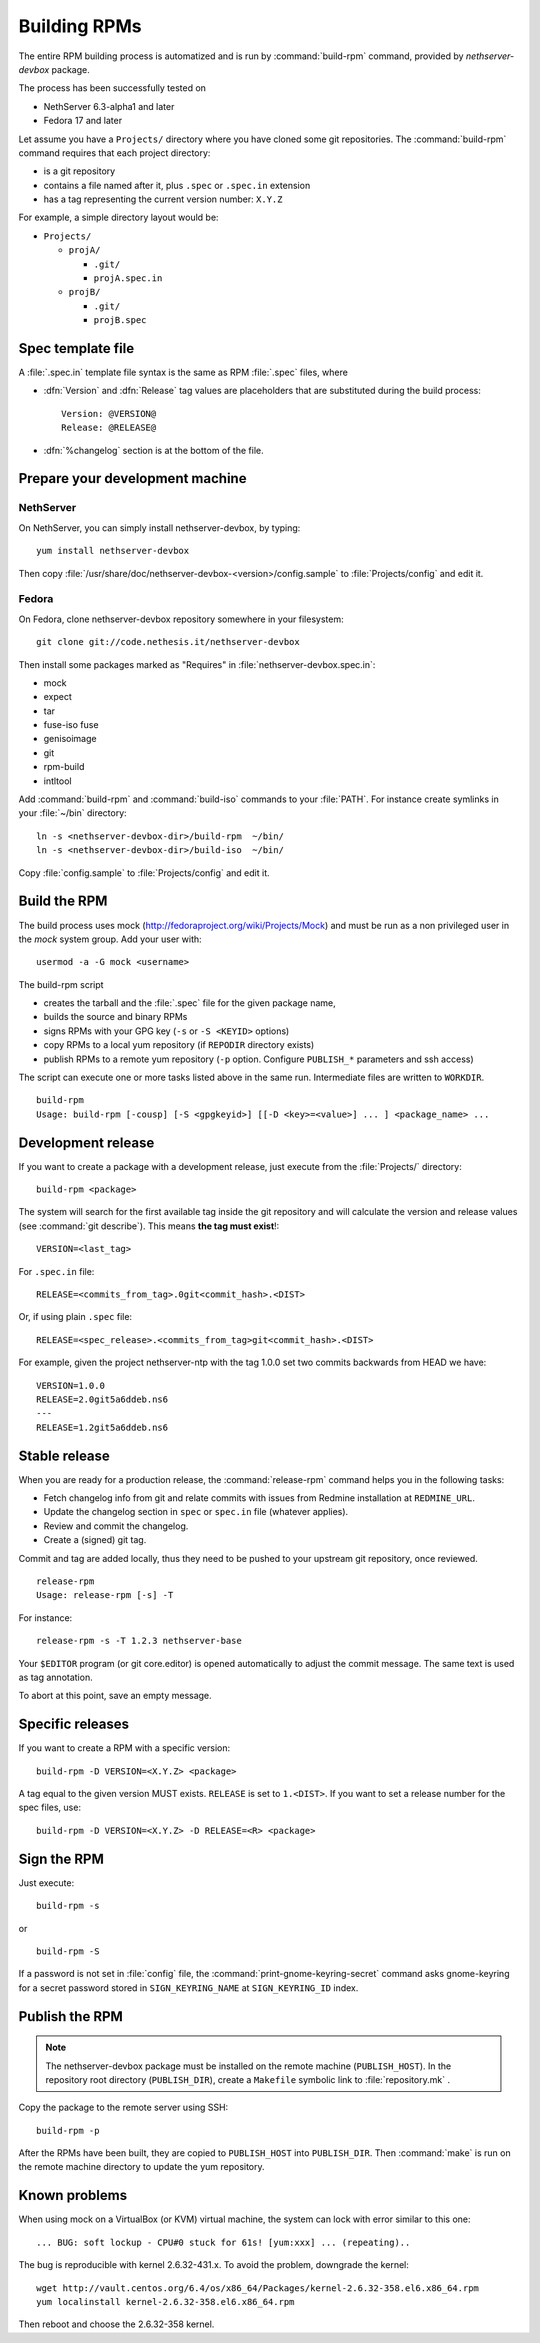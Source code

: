 .. _buildrpm-section:

=============
Building RPMs
=============

The entire RPM building process is automatized and is run by
:command:`build-rpm` command, provided by `nethserver-devbox` package. 

The process has been successfully tested on

* NethServer 6.3-alpha1 and later
* Fedora 17 and later

Let assume you have a ``Projects/`` directory where you have cloned
some git repositories. The :command:`build-rpm` command requires that each project directory:

* is a git repository
* contains a file named after it, plus ``.spec`` or ``.spec.in`` extension
* has a tag representing the current version number: ``X.Y.Z``

For example, a simple directory layout would be:

* ``Projects/``

  * ``projA/``

    * ``.git/``
    * ``projA.spec.in``

  * ``projB/``

    * ``.git/``
    * ``projB.spec``


Spec template file
==================

A :file:`.spec.in` template file syntax is the same as RPM :file:`.spec` files,
where

* :dfn:`Version` and :dfn:`Release` tag values are placeholders that are substituted during the build process: ::
  
    Version: @VERSION@
    Release: @RELEASE@

* :dfn:`%changelog` section is at the bottom of the file.

.. _rpm_prepare_env:

Prepare your development machine
================================

NethServer
----------

On NethServer, you can simply install nethserver-devbox, by typing: ::

  yum install nethserver-devbox

Then copy :file:`/usr/share/doc/nethserver-devbox-<version>/config.sample` to :file:`Projects/config` and edit it.

Fedora
------

On Fedora, clone nethserver-devbox repository somewhere in your filesystem: ::

  git clone git://code.nethesis.it/nethserver-devbox

Then install some packages marked as "Requires" in :file:`nethserver-devbox.spec.in`: 

* mock
* expect
* tar
* fuse-iso fuse 
* genisoimage
* git
* rpm-build
* intltool

Add :command:`build-rpm` and :command:`build-iso` commands to your :file:`PATH`. For instance create symlinks in your :file:`~/bin` directory: ::

  ln -s <nethserver-devbox-dir>/build-rpm  ~/bin/
  ln -s <nethserver-devbox-dir>/build-iso  ~/bin/

Copy :file:`config.sample` to :file:`Projects/config` and edit it.

Build the RPM
=============

The build process uses mock (http://fedoraproject.org/wiki/Projects/Mock) and must be run as a non privileged user in the `mock` system group.
Add your user with: ::

  usermod -a -G mock <username>

The build-rpm script

* creates the tarball and the :file:`.spec` file for the given package name, 
* builds the source and binary RPMs
* signs RPMs with your GPG key (``-s`` or ``-S <KEYID>`` options)
* copy RPMs to a local yum repository  (if ``REPODIR`` directory exists)
* publish RPMs to a remote yum repository (``-p`` option. Configure ``PUBLISH_*`` parameters and ssh access)

The script can execute one or more tasks listed above in the same run. Intermediate files are written to ``WORKDIR``. ::
  
  build-rpm
  Usage: build-rpm [-cousp] [-S <gpgkeyid>] [[-D <key>=<value>] ... ] <package_name> ...
   
Development release
===================

If you want to create a package with a development release, just execute from the :file:`Projects/` directory: ::

  build-rpm <package>

The system will search for the first available tag inside the git
repository and will calculate the version and release values (see
:command:`git describe`). This means **the tag must exist**!::

  VERSION=<last_tag>

For ``.spec.in`` file: ::

  RELEASE=<commits_from_tag>.0git<commit_hash>.<DIST>

Or, if using plain ``.spec`` file: ::

  RELEASE=<spec_release>.<commits_from_tag>git<commit_hash>.<DIST>

For example, given the project nethserver-ntp with the tag 1.0.0 set two commits backwards from HEAD we have: ::

  VERSION=1.0.0
  RELEASE=2.0git5a6ddeb.ns6
  ---
  RELEASE=1.2git5a6ddeb.ns6


Stable release
==============

When you are ready for a production release, the :command:`release-rpm` command helps you in the following tasks:

* Fetch changelog info from git and relate commits with issues from Redmine installation at ``REDMINE_URL``.
* Update the changelog section in ``spec`` or ``spec.in`` file (whatever applies).
* Review and commit the changelog.
* Create a (signed) git tag.

Commit and tag are added locally, thus they need to be pushed to your
upstream git repository, once reviewed.

::

  release-rpm
  Usage: release-rpm [-s] -T  

For instance:

::

  release-rpm -s -T 1.2.3 nethserver-base

Your ``$EDITOR`` program (or git core.editor) is opened automatically to adjust the commit message. The same text is used as tag annotation. 

To abort at this point, save an empty message.

Specific releases
=================

If you want to create a RPM with a specific version: ::

  build-rpm -D VERSION=<X.Y.Z> <package>  

A tag equal to the given version MUST exists. ``RELEASE`` is set to ``1.<DIST>``.
If you want to set a release number for the spec files, use: ::

  build-rpm -D VERSION=<X.Y.Z> -D RELEASE=<R> <package>

Sign the RPM
============

Just execute:

::

  build-rpm -s 

or

::

  build-rpm -S  

If a password is not set in :file:`config` file, the :command:`print-gnome-keyring-secret` command asks gnome-keyring for a secret 
password stored in ``SIGN_KEYRING_NAME`` at ``SIGN_KEYRING_ID`` index.

Publish the RPM
===============

.. note::  
  The nethserver-devbox package must be installed on the remote
  machine (``PUBLISH_HOST``). In the repository root directory
  (``PUBLISH_DIR``), create a ``Makefile`` symbolic link to
  :file:`repository.mk` .

Copy the package to the remote server using SSH:

::

  build-rpm -p 

After the RPMs have been built, they are copied to ``PUBLISH_HOST`` into
``PUBLISH_DIR``. Then :command:`make` is run on the remote machine directory to
update the yum repository.

Known problems
==============

When using mock on a VirtualBox (or KVM) virtual machine, the system can
lock with error similar to this one:

::

    ... BUG: soft lockup - CPU#0 stuck for 61s! [yum:xxx] ... (repeating)..

The bug is reproducible with kernel 2.6.32-431.x.
To avoid the problem, downgrade the kernel:

::

    wget http://vault.centos.org/6.4/os/x86_64/Packages/kernel-2.6.32-358.el6.x86_64.rpm
    yum localinstall kernel-2.6.32-358.el6.x86_64.rpm

Then reboot and choose the 2.6.32-358 kernel.
